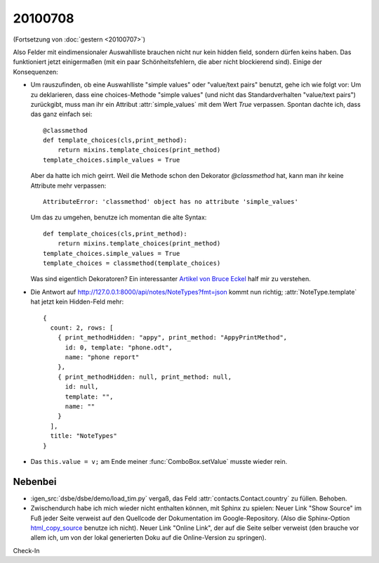 20100708
========

(Fortsetzung von :doc:`gestern <20100707>`)

Also Felder mit eindimensionaler Auswahlliste brauchen nicht nur kein hidden field, 
sondern dürfen keins haben. Das funktioniert jetzt einigermaßen (mit ein paar Schönheitsfehlern, die aber nicht blockierend sind).
Einige der Konsequenzen:

- Um rauszufinden, ob eine Auswahlliste "simple values" oder "value/text pairs" benutzt, gehe ich wie folgt vor: Um zu deklarieren, dass eine choices-Methode "simple values" (und nicht das Standardverhalten "value/text pairs") zurückgibt, muss man ihr ein Attribut :attr:`simple_values` mit dem Wert `True` verpassen. Spontan dachte ich, dass das ganz einfach sei::

    @classmethod
    def template_choices(cls,print_method):
        return mixins.template_choices(print_method)
    template_choices.simple_values = True
    
  Aber da hatte ich mich geirrt. Weil die Methode schon den Dekorator `@classmethod` hat, 
  kann man ihr keine Attribute mehr verpassen::
    
    AttributeError: 'classmethod' object has no attribute 'simple_values'
    
  Um das zu umgehen, benutze ich momentan die alte Syntax::
  
    def template_choices(cls,print_method):
        return mixins.template_choices(print_method)
    template_choices.simple_values = True
    template_choices = classmethod(template_choices)
  
  Was sind eigentlich Dekoratoren? Ein interessanter `Artikel von Bruce Eckel <http://www.artima.com/weblogs/viewpost.jsp?thread=240808>`_ half mir zu verstehen.
  
- Die Antwort auf http://127.0.0.1:8000/api/notes/NoteTypes?fmt=json kommt nun richtig; :attr:`NoteType.template` hat jetzt kein Hidden-Feld mehr::

    { 
      count: 2, rows: [ 
        { print_methodHidden: "appy", print_method: "AppyPrintMethod", 
          id: 0, template: "phone.odt", 
          name: "phone report" 
        }, 
        { print_methodHidden: null, print_method: null, 
          id: null, 
          template: "", 
          name: "" 
        } 
      ], 
      title: "NoteTypes" 
    }
  
- Das ``this.value = v;`` am Ende meiner :func:`ComboBox.setValue` musste wieder rein. 


Nebenbei
--------
- :igen_src:`dsbe/dsbe/demo/load_tim.py` vergaß, das Feld :attr:`contacts.Contact.country` zu füllen. Behoben.
- Zwischendurch habe ich mich wieder nicht enthalten können, mit Sphinx zu spielen: Neuer Link "Show Source" im Fuß jeder Seite verweist auf den Quellcode der Dokumentation im Google-Repository. (Also die Sphinx-Option `html_copy_source
  <http://sphinx.pocoo.org/latest/config.html#confval-html_copy_source>`_ benutze ich nicht). Neuer Link "Online Link", der auf die Seite selber verweist (den brauche vor allem ich, um von der lokal generierten Doku auf die Online-Version zu springen).

Check-In